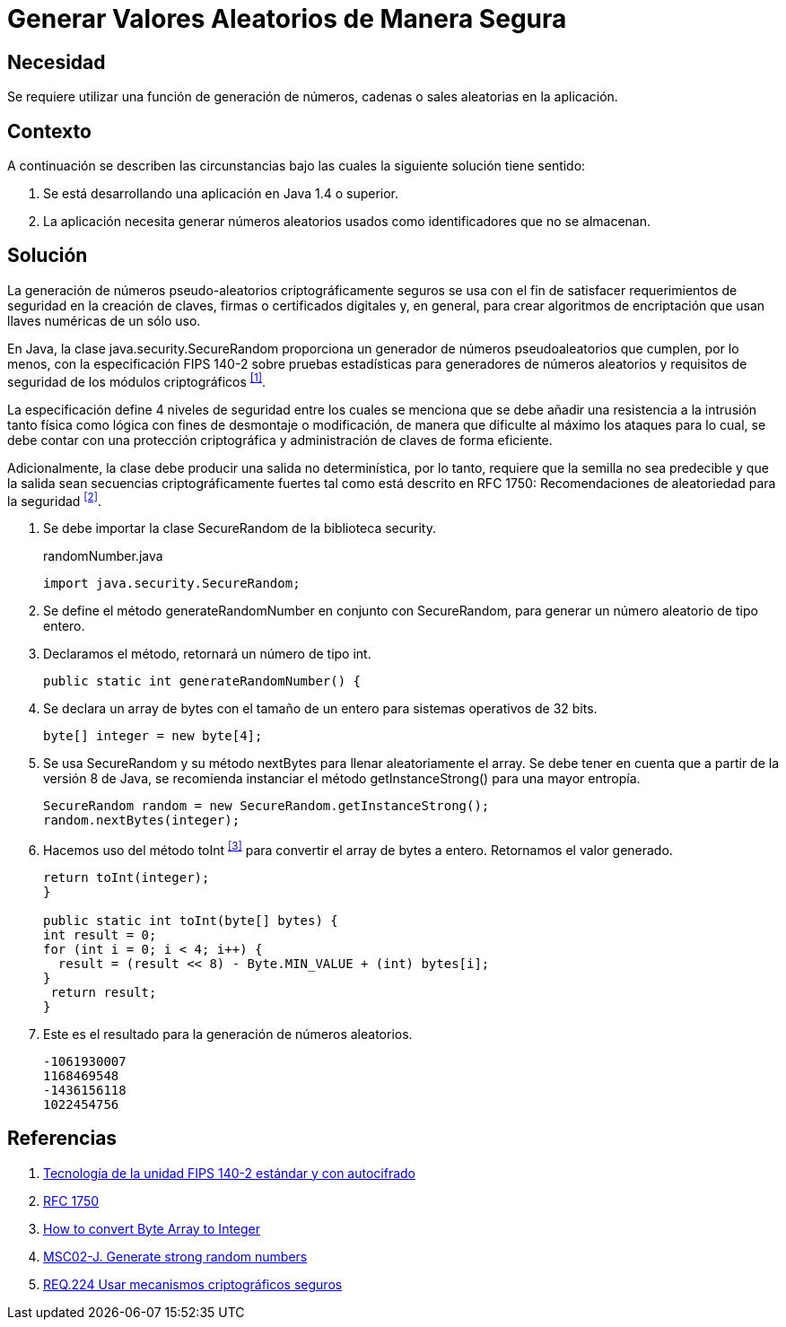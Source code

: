 :page-slug: products/defends/java/generar-aleatorio-seguro/
:category: java
:page-description: Nuestros ethical hackers explican como evitar vulnerabilidades de seguridad mediante la programacion segura en Java al generar valores aleatorios de manera segura. Es importante que al momento de generar valores aleatorios éstos no puedan replicarse facilmente para evitar brechas de seguridad.
:page-keywords: Java, Seguridad, Generar, Número, Cadena, Aleatorio.
:defends: yes

= Generar Valores Aleatorios de Manera Segura

== Necesidad

Se requiere utilizar una función de generación de números,
cadenas o +sales+ aleatorias en la aplicación.

== Contexto

A continuación se describen las circunstancias
bajo las cuales la siguiente solución tiene sentido:

. Se está desarrollando una aplicación en +Java 1.4+ o superior.
. La aplicación necesita generar números aleatorios usados
como identificadores que no se almacenan.

== Solución

La generación de números pseudo-aleatorios
criptográficamente seguros se usa con el fin de satisfacer
requerimientos de seguridad en la creación de claves,
firmas o certificados digitales y, en general,
para crear algoritmos de encriptación
que usan llaves numéricas de un sólo uso.

En +Java+, la clase +java.security.SecureRandom+
proporciona un generador de números pseudoaleatorios
que cumplen, por lo menos, con la especificación +FIPS 140-2+
sobre pruebas estadísticas para generadores de números aleatorios
y requisitos de seguridad de los módulos criptográficos ^<<r1,[1]>>^.

La especificación define 4 niveles de seguridad
entre los cuales se menciona que se debe añadir
una resistencia a la intrusión tanto física como lógica
con fines de desmontaje o modificación,
de manera que dificulte al máximo los ataques
para lo cual, se debe contar con una protección criptográfica
y administración de claves de forma eficiente.

Adicionalmente, la clase debe producir
una salida no determinística, por lo tanto,
requiere que la semilla no sea predecible
y que la salida sean secuencias criptográficamente fuertes
tal como está descrito en +RFC 1750+:
Recomendaciones de aleatoriedad para la seguridad ^<<r2,[2]>>^.

. Se debe importar la clase +SecureRandom+ de la biblioteca +security+.
+
.randomNumber.java
[source, java,linenums]
----
import java.security.SecureRandom;
----

. Se define el método +generateRandomNumber+ en conjunto con +SecureRandom+,
para generar un número aleatorio de tipo entero.

. Declaramos el método, retornará un número de tipo +int+.
+
[source, java,linenums]
----
public static int generateRandomNumber() {
----

. Se declara un +array+ de +bytes+ con el tamaño de un entero
para sistemas operativos de +32 bits+.
+
[source, java,linenums]
----
byte[] integer = new byte[4];
----

. Se usa +SecureRandom+ y su método +nextBytes+
para llenar aleatoriamente el +array+.
Se debe tener en cuenta que a partir
de la versión +8+ de +Java+,
se recomienda instanciar el método +getInstanceStrong()+
para una mayor entropía.
+
[source, java,linenums]
----
SecureRandom random = new SecureRandom.getInstanceStrong();
random.nextBytes(integer);
----

. Hacemos uso del método +toInt+ ^<<r3,[3]>>^
para convertir el +array+ de +bytes+ a entero.
Retornamos el valor generado.
+
[source, java,linenums]
----
return toInt(integer);
}

public static int toInt(byte[] bytes) {
int result = 0;
for (int i = 0; i < 4; i++) {
  result = (result << 8) - Byte.MIN_VALUE + (int) bytes[i];
}
 return result;
}
----

. Este es el resultado para la generación de números aleatorios.
+
[source, shell, linenums]
----
-1061930007
1168469548
-1436156118
1022454756
----

== Referencias

. [[r1]] link:https://www.seagate.com/files/docs/pdf/es-ES/whitepaper/fips-140-2-faq-mb605.1-1007es.pdf[Tecnología de la unidad FIPS 140-2 estándar y con autocifrado]
. [[r2]] link:http://www.ietf.org/rfc/rfc1750.txt[RFC 1750]
. [[r3]] link:http://bethecoder.com/applications/articles/java/basics/how-to-convert-byte-array-to-integer.html[How to convert Byte Array to Integer]
. [[r4]] link:https://wiki.sei.cmu.edu/confluence/display/java/MSC02-J.+Generate+strong+random+numbers[MSC02-J. Generate strong random numbers]
. [[r5]] link:../../../products/rules/list/224/[REQ.224 Usar mecanismos criptográficos seguros]
